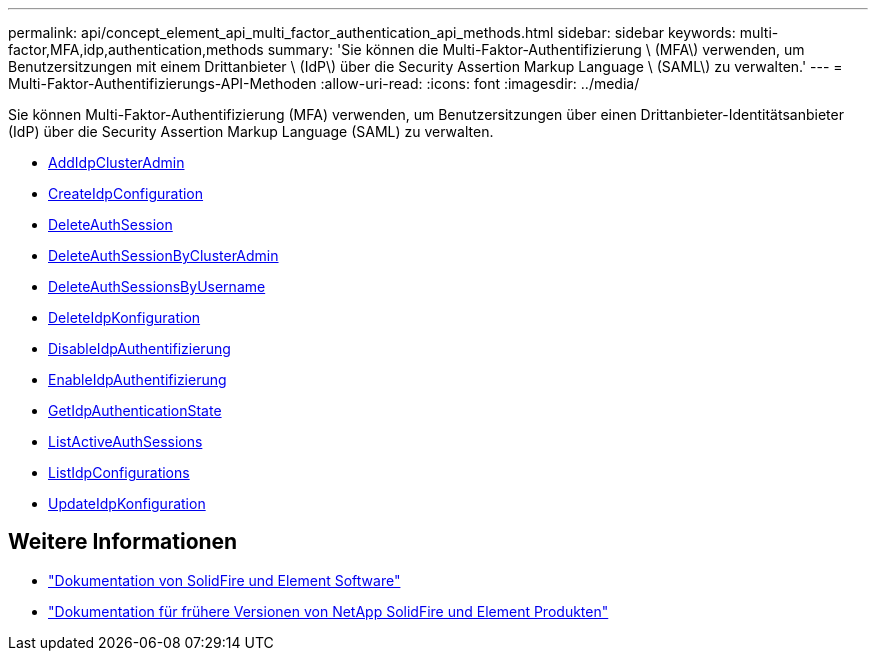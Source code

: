 ---
permalink: api/concept_element_api_multi_factor_authentication_api_methods.html 
sidebar: sidebar 
keywords: multi-factor,MFA,idp,authentication,methods 
summary: 'Sie können die Multi-Faktor-Authentifizierung \ (MFA\) verwenden, um Benutzersitzungen mit einem Drittanbieter \ (IdP\) über die Security Assertion Markup Language \ (SAML\) zu verwalten.' 
---
= Multi-Faktor-Authentifizierungs-API-Methoden
:allow-uri-read: 
:icons: font
:imagesdir: ../media/


[role="lead"]
Sie können Multi-Faktor-Authentifizierung (MFA) verwenden, um Benutzersitzungen über einen Drittanbieter-Identitätsanbieter (IdP) über die Security Assertion Markup Language (SAML) zu verwalten.

* xref:reference_element_api_addidpclusteradmin.adoc[AddIdpClusterAdmin]
* xref:reference_element_api_createidpconfiguration.adoc[CreateIdpConfiguration]
* xref:reference_element_api_deleteauthsession.adoc[DeleteAuthSession]
* xref:reference_element_api_deleteauthsessionsbyclusteradmin.adoc[DeleteAuthSessionByClusterAdmin]
* xref:reference_element_api_deleteauthsessionsbyusername.adoc[DeleteAuthSessionsByUsername]
* xref:reference_element_api_deleteidpconfiguration.adoc[DeleteIdpKonfiguration]
* xref:reference_element_api_disableidpauthentication.adoc[DisableIdpAuthentifizierung]
* xref:reference_element_api_enableidpauthentication.adoc[EnableIdpAuthentifizierung]
* xref:reference_element_api_getidpauthenticationstate.adoc[GetIdpAuthenticationState]
* xref:reference_element_api_listactiveauthsessions.adoc[ListActiveAuthSessions]
* xref:reference_element_api_listidpconfigurations.adoc[ListIdpConfigurations]
* xref:reference_element_api_updateidpconfiguration.adoc[UpdateIdpKonfiguration]




== Weitere Informationen

* https://docs.netapp.com/us-en/element-software/index.html["Dokumentation von SolidFire und Element Software"]
* https://docs.netapp.com/sfe-122/topic/com.netapp.ndc.sfe-vers/GUID-B1944B0E-B335-4E0B-B9F1-E960BF32AE56.html["Dokumentation für frühere Versionen von NetApp SolidFire und Element Produkten"^]

